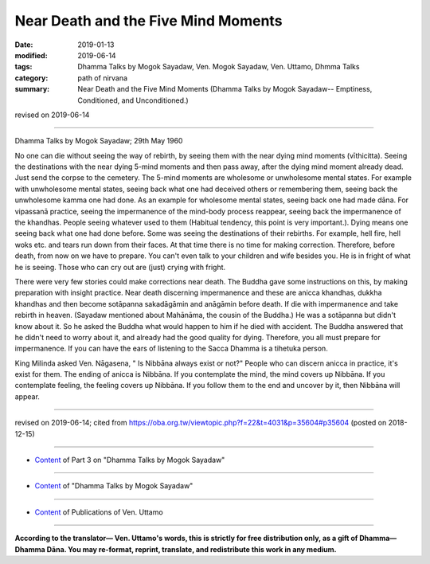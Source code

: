 ==========================================
Near Death and the Five Mind Moments
==========================================

:date: 2019-01-13
:modified: 2019-06-14
:tags: Dhamma Talks by Mogok Sayadaw, Ven. Mogok Sayadaw, Ven. Uttamo, Dhmma Talks
:category: path of nirvana
:summary: Near Death and the Five Mind Moments (Dhamma Talks by Mogok Sayadaw-- Emptiness, Conditioned, and Unconditioned.)

revised on 2019-06-14

------

Dhamma Talks by Mogok Sayadaw; 29th May 1960

No one can die without seeing the way of rebirth, by seeing them with the near dying mind moments (vīthicitta). Seeing the destinations with the near dying 5-mind moments and then pass away, after the dying mind moment already dead. Just send the corpse to the cemetery. The 5-mind moments are wholesome or unwholesome mental states. For example with unwholesome mental states, seeing back what one had deceived others or remembering them, seeing back the unwholesome kamma one had done. As an example for wholesome mental states, seeing back one had made dāna. For vipassanā practice, seeing the impermanence of the mind-body process reappear, seeing back the impermanence of the khandhas. People seeing whatever used to them (Habitual tendency, this point is very important.). Dying means one seeing back what one had done before. Some was seeing the destinations of their rebirths. For example, hell fire, hell woks etc. and tears run down from their faces. At that time there is no time for making correction. Therefore, before death, from now on we have to prepare. You can't even talk to your children and wife besides you. He is in fright of what he is seeing. Those who can cry out are (just) crying with fright. 

There were very few stories could make corrections near death. The Buddha gave some instructions on this, by making preparation with insight practice. Near death discerning impermanence and these are anicca khandhas, dukkha khandhas and then become sotāpanna sakadāgāmin and anāgāmin before death. If die with impermanence and take rebirth in heaven. (Sayadaw mentioned about Mahānāma, the cousin of the Buddha.) He was a sotāpanna but didn't know about it. So he asked the Buddha what would happen to him if he died with accident. The Buddha answered that he didn't need to worry about it, and already had the good quality for dying. Therefore, you all must prepare for impermanence. If you can have the ears of listening to the Sacca Dhamma is a tihetuka person. 

King Milinda asked Ven. Nāgasena, " Is Nibbāna always exist or not?" People who can discern anicca in practice, it's exist for them. The ending of anicca is Nibbāna. If you contemplate the mind, the mind covers up Nibbāna. If you contemplate feeling, the feeling covers up Nibbāna. If you follow them to the end and uncover by it, then Nibbāna will appear.

------

revised on 2019-06-14; cited from https://oba.org.tw/viewtopic.php?f=22&t=4031&p=35604#p35604 (posted on 2018-12-15)

------

- `Content <{filename}pt03-content-of-part03%zh.rst>`__ of Part 3 on "Dhamma Talks by Mogok Sayadaw"

------

- `Content <{filename}content-of-dhamma-talks-by-mogok-sayadaw%zh.rst>`__ of "Dhamma Talks by Mogok Sayadaw"

------

- `Content <{filename}../publication-of-ven-uttamo%zh.rst>`__ of Publications of Ven. Uttamo

------

**According to the translator— Ven. Uttamo's words, this is strictly for free distribution only, as a gift of Dhamma—Dhamma Dāna. You may re-format, reprint, translate, and redistribute this work in any medium.**

..
  06-14 rev. proofread by bhante
  05-17 rev. title: old: And The
  2019-01-11  create rst; post on 01-13